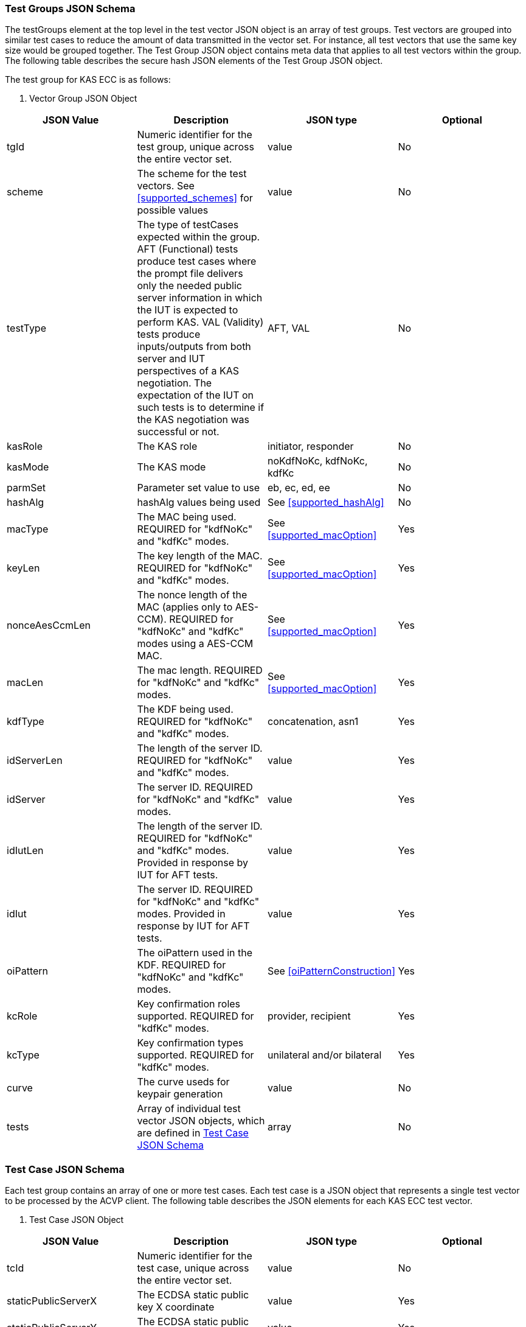 [[tgjs]]
=== Test Groups JSON Schema

The testGroups element at the top level in the test vector JSON object is an
array of test groups. Test vectors are grouped into similar test cases to reduce
the amount of data transmitted in the vector set. For instance, all test vectors
that use the same key size would be grouped together. The Test Group JSON object
contains meta data that applies to all test vectors within the group. The
following table describes the secure hash JSON elements of the Test Group JSON
object.

The test group for KAS ECC is as follows:



[[vs_tg_table5]]

[cols="<,<,<,<"]
. Vector Group JSON Object
|===
| JSON Value| Description| JSON type| Optional

| tgId| Numeric identifier for the test group, unique across the entire vector
                        set.| value| No
| scheme| The scheme for the test vectors. See <<supported_schemes>> for
                        possible values | value| No
| testType|  The type of testCases expected within the group. AFT (Functional) tests
                        produce test cases where the prompt file delivers only the needed public
                        server information in which the IUT is expected to perform KAS. VAL
                        (Validity) tests produce inputs/outputs from both server and IUT
                        perspectives of a KAS negotiation. The expectation of the IUT on such tests
                        is to determine if the KAS negotiation was successful or not. | AFT, VAL| No
| kasRole| The KAS role| initiator, responder| No
| kasMode| The KAS mode| noKdfNoKc, kdfNoKc, kdfKc| No
| parmSet| Parameter set value to use| eb, ec, ed, ee| No
| hashAlg| hashAlg values being used| See <<supported_hashAlg>>| No
| macType| The MAC being used. REQUIRED for "kdfNoKc" and "kdfKc" modes.| See <<supported_macOption>>| Yes
| keyLen| The key length of the MAC. REQUIRED for "kdfNoKc" and "kdfKc" modes.| See <<supported_macOption>>| Yes
| nonceAesCcmLen| The nonce length of the MAC (applies only to AES-CCM). REQUIRED for "kdfNoKc"
                        and "kdfKc" modes using a AES-CCM MAC.| See <<supported_macOption>>| Yes
| macLen| The mac length. REQUIRED for "kdfNoKc" and "kdfKc" modes.| See <<supported_macOption>>| Yes
| kdfType| The KDF being used. REQUIRED for "kdfNoKc" and "kdfKc" modes.| concatenation, asn1| Yes
| idServerLen| The length of the server ID. REQUIRED for "kdfNoKc" and "kdfKc" modes.| value| Yes
| idServer| The server ID. REQUIRED for "kdfNoKc" and "kdfKc" modes.| value| Yes
| idIutLen| The length of the server ID. REQUIRED for "kdfNoKc" and "kdfKc" modes.
                        Provided in response by IUT for AFT tests.| value| Yes
| idIut| The server ID. REQUIRED for "kdfNoKc" and "kdfKc" modes. Provided in response
                        by IUT for AFT tests.| value| Yes
| oiPattern| The oiPattern used in the KDF. REQUIRED for "kdfNoKc" and "kdfKc" modes.| See <<oiPatternConstruction>>| Yes
| kcRole| Key confirmation roles supported. REQUIRED for "kdfKc" modes.| provider, recipient| Yes
| kcType| Key confirmation types supported. REQUIRED for "kdfKc" modes.| unilateral and/or bilateral| Yes
| curve| The curve useds for keypair generation| value| No
| tests| Array of individual test vector JSON objects, which are defined in <<tvjs>>| array| No
|===




[[tvjs]]
=== Test Case JSON Schema

Each test group contains an array of one or more test cases. Each test case is a
                    JSON object that represents a single test vector to be processed by the ACVP
                    client. The following table describes the JSON elements for each KAS ECC test
                    vector.



[[vs_tc_table5]]

[cols="<,<,<,<"]
. Test Case JSON Object
|===
| JSON Value| Description| JSON type| Optional

| tcId| Numeric identifier for the test case, unique across the entire vector
                        set.| value| No
| staticPublicServerX| The ECDSA static public key X coordinate| value| Yes
| staticPublicServerY| The ECDSA static public key Y coordinate| value| Yes
| ephemeralPublicServerX| The ECDSA ephemeral public key X coordinate| value| Yes
| ephemeralPublicServerY| The ECDSA ephemeral public key Y coordinate| value| Yes
| nonceEphemeralServer| nonceEphemeralServer ONLY USED BY C(1,2) and C(0,2) schemes with KC. nonce to
                        be used in the MacData field| value| Yes
| nonceNoKc| The 16 byte nonce concatenated to the "Standard Test Message". Used for No
                        Key Confirmation tests only.| value| Yes
| nonceDkm| The nonce supplied by the initiator to be used in the OI field in the
                        PartyUInfo field.| value| Yes
| staticPrivateIut| The IUT ECDSA static private key| value| Yes
| staticPublicIutX| The IUT ECDSA static public key X coordinate| value| Yes
| staticPublicIutY| The IUT ECDSA static public key Y coordinate| value| Yes
| ephemeralPrivateIut| The IUT ECDSA ephemeral private key| value| Yes
| ephemeralPublicIutX| The IUT ECDSA ephemeral public key X coordinate| value| Yes
| ephemeralPublicIutY| The IUT ECDSA ephemeral public key Y coordinate| value| Yes
| oiLen| Length of the OtherInfo field| value| Yes
| oi| OtherInfo field| value| Yes
| dkm| Derived Keying Material.| value| Yes
| tagIut| The tag (or MAC) GENERATED BY THE SERVER/IUT by using the DKM to MAC the
                        Message with the specified method | value| Yes
| nonceEphemeralIut| nonceEphemeralIut ONLY USED BY C(1,2) and C(0,2) schemes with KC. nonce to be
                        used in the MacData field| value| Yes
| nonceDkmIut| ONLY USED BY STATIC SCHEME. The nonce supplied by the initiator to be used in
                        the OI field in the PartyUInfo field| value| Yes
| nonceLenDkm| ONLY USED BY STATIC SCHEME. The length of the nonce supplied by the initiator
                        to be used in the OI field in the PartyUInfo field.| value| Yes
| nonceEphemeralDkm| ONLY USED BY C(1,2) and C(0,2) schemes with KC. nonce to be used in the
                        MacData field| value| Yes
| nonceEphemralDkmLen| length of nonceEphemeralIut value.| value| Yes
| nonceAesCcm| Nonce used by the CCM function, if CCM is used to generate the Tag.| value| Yes
| macData| The message to be MAced.| value| Yes
| z| A shared secret that is used to derive secret keying material using a key
                        derivation function.| value| Yes
| hashZServer| The hashed shared secret, only provided in noKdfNoKc modes of operation.| value| Yes
| hashZIut| The hashed shared secret, only provided in noKdfNoKc modes of operation.| value| Yes
| testPassed| Pass Fail indicating if the IUT agrees with the Tag generated by the
                        server.| boolean| Yes
|===

[[app-vs-ex]]
=== Example Test Vectors JSON Object

The following is a example JSON object for KAS ECC test vectors sent from the
                    ACVP server to the crypto module.

[align=left,alt=,type=]
....
                        
[{
		"acvVersion": <acvp-version>
	},
	{
		"vsId": 1564,
		"algorithm": "KAS-ECC",
		"revision": "1.0",
		"testGroups": [
			{
                "tgId": 1,
				"scheme": "ephemeralUnified",
				"testType": "AFT",
				"kasRole": "initiator",
				"kasMode": "kdfNoKc",
				"parmSet": "ec",
				"hashAlg": "SHA2-256",
				"macType": "AES-CCM",
				"keyLen": 128,
				"aesCcmNonceLen": 64,
				"macLen": 128,
				"kdfType": "asn1",
				"idServerLen": 48,
				"idServer": "434156536964",
				"curve": "P-256",
				"tests": [{
					"tcId": 151,
					"ephemeralPublicServerX": "CBC9AF2F0FCE0F06643D7524DCCA96C78564BA77196C5F5F65DC0A119409A1F3",
					"ephemeralPublicServerY": "B619EBE85F2EC5E0A9B542CC77539D698C96CA5D0BDFCA224787C30CF971E3F4",
					"nonceNoKc": "BBDF1A42C9405B58B8329D583C437331",
					"nonceAesCcm": "FF5B0FD5F295257B"
				}]
			},
			{
                "tgId": 2,
				"scheme": "ephemeralUnified",
				"testType": "AFT",
				"kasRole": "responder",
				"kasMode": "kdfNoKc",
				"parmSet": "eb",
				"hashAlg": "SHA2-224",
				"macType": "HMAC-SHA2-224",
				"keyLen": 128,
				"macLen": 128,
				"kdfType": "asn1",
				"idServerLen": 48,
				"idServer": "434156536964",
				"curve": "P-224",
				"tests": [{
					"tcId": 161,
					"ephemeralPublicServerX": "FFAD4CDB4293F61C2A74566FD4323A03C6BB3F9D6526D8E0506B2186",
					"ephemeralPublicServerY": "0D614DAA05395A5FDF51BC769AEC355C9688ECEFCF2FE10E6DC1030E",
					"nonceNoKc": "BEAB1A2CB8406A7083105EC234603A80"
				}]
			},
			{
                "tgId": 3,
				"scheme": "ephemeralUnified",
				"testType": "VAL",
				"kasRole": "initiator",
				"kasMode": "kdfNoKc",
				"parmSet": "eb",
				"hashAlg": "SHA2-224",
				"macType": "HMAC-SHA2-224",
				"keyLen": 128,
				"macLen": 128,
				"kdfType": "asn1",
				"idServerLen": 48,
				"idServer": "434156536964",
				"idIutLen": 0,
				"curve": "P-224",
				"tests": [{
					"tcId": 181,
					"ephemeralPublicServerX": "D489605D37C4F555E50D8F010BEE3165B93F7C749263C4BF3E9A4808",
					"ephemeralPublicServerY": "23C8167ACFB24DC62D6747960330471B28DC646E04E593DBE6F8F1A4",
					"nonceNoKc": "6BBFEECEBBD5200C5FAE050526A77342",
					"ephemeralPrivateIut": "343936401C5F88E658E2C9C47C2EB48DDE10506684D8B55027C05A15",
					"ephemeralPublicIutX": "14AA2C1ECDC258FE8AD035E9A2872CD14466783F82F5F3F8D757133A",
					"ephemeralPublicIutY": "8DD3D48BF9115EA5AB7A479FB1DAB0A46BCD6B4D1A306D5CAC254EC1",
					"oiLen": 376,
					"otherInfo": "A1B2C3D4E5434156536964CAFECAFE2D822B413172BB3012AA986AFFAE95B46360E00AAD0D0548104C1F946389B97D",
					"tagIut": "5EEE5D912191984D89DF074B9A885411"
				}]
			},
			{
                "tgId": 4,
				"scheme": "ephemeralUnified",
				"testType": "VAL",
				"kasRole": "responder",
				"kasMode": "kdfNoKc",
				"parmSet": "eb",
				"hashAlg": "SHA2-224",
				"macType": "AES-CCM",
				"keyLen": 128,
				"aesCcmNonceLen": 64,
				"macLen": 128,
				"kdfType": "asn1",
				"idServerLen": 48,
				"idServer": "434156536964",
				"idIutLen": 0,
				"curve": "P-224",
				"tests": [{
					"tcId": 231,
					"ephemeralPublicServerX": "A0457CF2F5D38B72FF1BF3A2CF4C7CE30F215B5E52A53C39193B1639",
					"ephemeralPublicServerY": "38CA7951888E462D6C5F4E46FA953FF231F43D5A4F3FEBAEEBF3D52B",
					"nonceNoKc": "A889762176F5F02F8C1E4BBC0C669805",
					"ephemeralPrivateIut": "5F76009454AE9158797467C297229569C6E2027D6AFC226A63489444",
					"ephemeralPublicIutX": "1060CEE336B183738952CF13760D542E2F3AA60124D560EFA10F392C",
					"ephemeralPublicIutY": "216EA3B35E630A1EA4A91C430E5B63306A83624F0FFD8ADFF63A380E",
					"oiLen": 376,
					"otherInfo": "454156536964A1B2C3D4E5CAFECAFE9EF1EA2DC20EE820E7562CDD4DBCD5FD8CD57DB1F54961D8B0C83342C09B7D72",
					"nonceAesCcm": "BD79B8A8D5559128",
					"tagIut": "5CC10EF2564B0CD23D746A47DB5B98A2"
				}]
			}
		]
	}
]
            
                    
....



[[app-vs-component-ex]]
=== Example Test Vectors Component JSON Object

The following is a example JSON object for KAS ECC Component test vectors sent
                    from the ACVP server to the crypto module.

[align=left,alt=,type=]
....
                        
[{
		"acvVersion": <acvp-version>
	},
	{
		"vsId": 1565,
		"algorithm": "KAS-ECC",
		"mode": "Component",
		"revision": "1.0",
		"testGroups": [{
                "tgId": 1,
				"scheme": "ephemeralUnified",
				"testType": "AFT",
				"kasRole": "initiator",
				"kasMode": "noKdfNoKc",
				"parmSet": "eb",
				"hashAlg": "SHA2-224",
				"curve": "P-224",
				"tests": [{
					"tcId": 1,
					"ephemeralPublicServerX": "DACE4B35FD720DDD6B307777EBAFE53859C5FC2D330755B05B061CEB",
					"ephemeralPublicServerY": "195344DE0C79898C5C060BFACE1D24FDE1127ECF503EA04B08FFB9F1"
				}]
			}, {
                "tgId": 2,
				"scheme": "ephemeralUnified",
				"testType": "AFT",
				"kasRole": "responder",
				"kasMode": "noKdfNoKc",
				"parmSet": "eb",
				"hashAlg": "SHA2-224",
				"curve": "P-224",
				"tests": [{
					"tcId": 21,
					"ephemeralPublicServerX": "747EDBB8F62E1F06BD542FC2DD93169CB24DA6EF9E2FED4FE60FCBE6",
					"ephemeralPublicServerY": "C7FB2C3C9B95E70D908B9992C8018B785F7BCD3E5967E37EFB18A422"
				}]
			},
			{
                "tgId": 3,
				"scheme": "ephemeralUnified",
				"testType": "VAL",
				"kasRole": "initiator",
				"kasMode": "noKdfNoKc",
				"parmSet": "eb",
				"hashAlg": "SHA2-224",
				"curve": "P-224",
				"tests": [{
					"tcId": 41,
					"ephemeralPublicServerX": "866BD81E951787AA1130CB67BA48E22F8A9E7EFF0713418B4FB8A31C",
					"ephemeralPublicServerY": "050C9E3DB4560313979FE465AC8624E93BC0D97E7C68AC589840BCF7",
					"ephemeralPrivateIut": "0C9AE6286544FED81921E6495B946C6AF39DF90EC68379CEF2F7C69D",
					"ephemeralPublicIutX": "CA296A5C86EC39C4EA626A8D9AB39DE5D5092FAA3AE2F241D7791497",
					"ephemeralPublicIutY": "F768358D14A428C61A3229FB4BB752F02ECC1F54763CA98655A8412C",
					"hashZIut": "FC6268A34B63B5A82AF03A6CABE61C69CC57317E5E8C8F508FCB82D0"
				}]
			},
			{
                "tgId": 4,
				"scheme": "ephemeralUnified",
				"testType": "VAL",
				"kasRole": "responder",
				"kasMode": "noKdfNoKc",
				"parmSet": "eb",
				"hashAlg": "SHA2-224",
				"curve": "P-224",
				"tests": [{
					"tcId": 91,
					"ephemeralPublicServerX": "7A2EBA553C4DC0E4D7A19A3648BA9713496EB462B1B7D83D375F7FFD",
					"ephemeralPublicServerY": "5972BF3B114612AA5BBA14D0BE956DED03359F52ADDF0B9C2D0314E1",
					"ephemeralPrivateIut": "9AEDA69CE438C6F8592CE3B8E14E92BE9143E82B3EED42CF62E45BF7",
					"ephemeralPublicIutX": "941DAF3C527D2B76AA907F60C208F8987681972E466529CA8BD962FD",
					"ephemeralPublicIutY": "F381EC5DBEA7F6EA3A09D2D75372C014C3DE3ECABBBBC00DDFB97359",
					"hashZIut": "BB61FA1DCA5D93A6FBB43317AABCAE22A3EDF7F72216516115935D4E"
				}]
			}
		]
	}
]
            
                    
....

